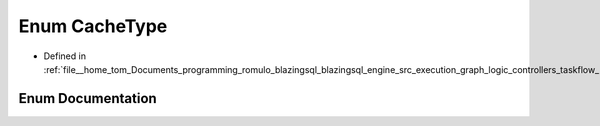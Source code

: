 .. _exhale_enum_kpair_8h_1a51a0fc7db09186b523254abcf775e80d:

Enum CacheType
==============

- Defined in :ref:`file__home_tom_Documents_programming_romulo_blazingsql_blazingsql_engine_src_execution_graph_logic_controllers_taskflow_kpair.h`


Enum Documentation
------------------


.. doxygenenum:: ral::cache::CacheType
